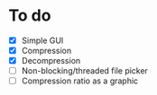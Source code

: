 
* To do
- [X] Simple GUI
- [X] Compression
- [X] Decompression
- [ ] Non-blocking/threaded file picker
- [ ] Compression ratio as a graphic
